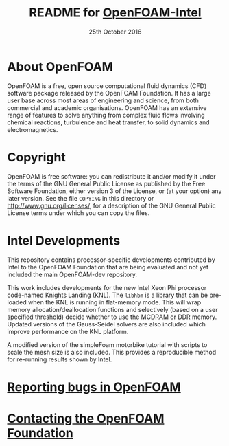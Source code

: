 #                            -*- mode: org; -*-
#
#+TITLE:     README for [[http://openfoam.org/download/source][OpenFOAM-Intel]]
#+AUTHOR:               The OpenFOAM Foundation
#+DATE:                     25th October 2016
#+LINK:                  http://openfoam.org
#+OPTIONS: author:nil ^:{}
# Copyright (c) 2016 OpenFOAM Foundation.

* About OpenFOAM
  OpenFOAM is a free, open source computational fluid dynamics (CFD) software
  package released by the OpenFOAM Foundation. It has a large user base across
  most areas of engineering and science, from both commercial and academic
  organisations. OpenFOAM has an extensive range of features to solve anything
  from complex fluid flows involving chemical reactions, turbulence and heat
  transfer, to solid dynamics and electromagnetics.

* Copyright
  OpenFOAM is free software: you can redistribute it and/or modify it under the
  terms of the GNU General Public License as published by the Free Software
  Foundation, either version 3 of the License, or (at your option) any later
  version.  See the file =COPYING= in this directory or
  [[http://www.gnu.org/licenses/]], for a description of the GNU General Public
  License terms under which you can copy the files.

* Intel Developments
  This repository contains processor-specific developments contributed by Intel
  to the OpenFOAM Foundation that are being evaluated and not yet included the
  main OpenFOAM-dev repository.

  This work includes developments for the new Intel Xeon Phi processor
  code-named Knights Landing (KNL).  The =libhbm= is a library that can be
  pre-loaded when the KNL is running in flat-memory mode.  This will wrap memory
  allocation/deallocation functions and selectively (based on a user specified
  threshold) decide whether to use the MCDRAM or DDR memory.  Updated versions
  of the Gauss-Seidel solvers are also included which improve performance on the
  KNL platform.

  A modified version of the simpleFoam motorbike tutorial with scripts to scale
  the mesh size is also included.  This provides a reproducible method for
  re-running results shown by Intel.

* [[http://OpenFOAM.org/bugs][Reporting bugs in OpenFOAM]]

* [[http://openfoam.org/contact][Contacting the OpenFOAM Foundation]]
